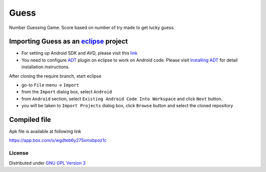 Guess
=====

Number Guessing Game. Score based on number of try made to get lucky guess.

Importing **Guess** as an `eclipse <http://www.eclipse.org/>`_ project
~~~~~~~~~~~~~~~~~~~~~~~~~~~~~~~~~~~~~~~~~~~~~~~~~~~~~~~~~~~~~~~~~~~~

 
- For setting up Android SDK and AVD, please visit this `link
  <http://developer.android.com/sdk/installing/index.html>`_
- You need to configure `ADT
  <http://developer.android.com/tools/sdk/eclipse-adt.html>`_ plugin
  on eclipse to work on Android code. Please visit `Installing ADT
  <http://developer.android.com/sdk/installing/installing-adt.html>`_
  for detail installation instructions.
  
 
After cloning the require branch, start eclipse

- go-to ``File`` menu -> ``Import``
- from the ``Import`` dialog box, select ``Android``
- from ``Android`` section, select ``Existing Android Code Into
  Workspace`` and click ``Next`` button.
- you will be taken to ``Import Projects`` dialog box, click ``Browse``
  button and select the cloned repository

Compiled file
~~~~~~~~~~~~~~
Apk file is available at following link

`https://app.box.com/s/wgdteb6y275xmxbpoz1c
<https://app.box.com/s/wgdteb6y275xmxbpoz1c>`_

License
-------

Distributed under `GNU GPL Version 3 <http://www.gnu.org/licenses/gpl-3.0.txt>`_
